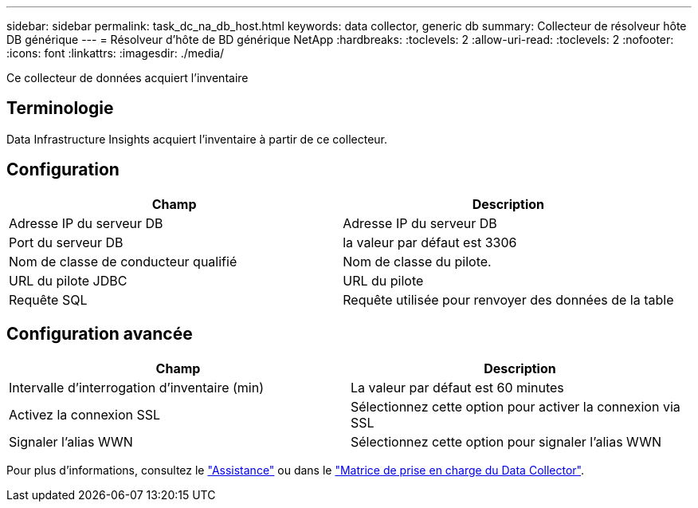 ---
sidebar: sidebar 
permalink: task_dc_na_db_host.html 
keywords: data collector, generic db 
summary: Collecteur de résolveur hôte DB générique 
---
= Résolveur d'hôte de BD générique NetApp
:hardbreaks:
:toclevels: 2
:allow-uri-read: 
:toclevels: 2
:nofooter: 
:icons: font
:linkattrs: 
:imagesdir: ./media/


[role="lead"]
Ce collecteur de données acquiert l'inventaire



== Terminologie

Data Infrastructure Insights acquiert l'inventaire à partir de ce collecteur.



== Configuration

[cols="2*"]
|===
| Champ | Description 


| Adresse IP du serveur DB | Adresse IP du serveur DB 


| Port du serveur DB | la valeur par défaut est 3306 


| Nom de classe de conducteur qualifié | Nom de classe du pilote. 


| URL du pilote JDBC | URL du pilote 


| Requête SQL | Requête utilisée pour renvoyer des données de la table 
|===


== Configuration avancée

[cols="2*"]
|===
| Champ | Description 


| Intervalle d'interrogation d'inventaire (min) | La valeur par défaut est 60 minutes 


| Activez la connexion SSL | Sélectionnez cette option pour activer la connexion via SSL 


| Signaler l'alias WWN | Sélectionnez cette option pour signaler l'alias WWN 
|===
Pour plus d'informations, consultez le link:concept_requesting_support.html["Assistance"] ou dans le link:reference_data_collector_support_matrix.html["Matrice de prise en charge du Data Collector"].
